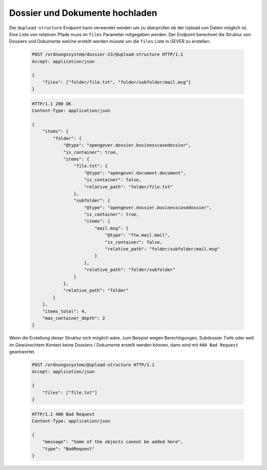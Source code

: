 .. _upload-structure:

Dossier und Dokumente hochladen
===============================

Der ``@upload-structure`` Endpoint kann verwendet werden um zu überprüfen ob der Upload von Datein möglich ist. Eine Liste von relativen Pfade muss im ``files`` Parameter mitgegeben werden. Der Endpoint berechnet die Struktur von Dossiers und Dokumente welche erstellt werden müsste um die ``files`` Liste in GEVER zu erstellen.


  .. sourcecode:: http

    POST /ordnungssystem/dossier-23/@upload-structure HTTP/1.1
    Accept: application/json

    {
        "files": ["folder/file.txt", "folder/subfolder/mail.msg"]
    }


  .. sourcecode:: http

    HTTP/1.1 200 OK
    Content-Type: application/json

    {
        "items": {
            "folder": {
                "@type": "opengever.dossier.businesscasedossier",
                "is_container": true,
                "items": {
                    "file.txt": {
                        "@type": "opengever.document.document",
                        "is_container": false,
                        "relative_path": "folder/file.txt"
                    },
                    "subfolder": {
                        "@type": "opengever.dossier.businesscasedossier",
                        "is_container": true,
                        "items": {
                            "mail.msg": {
                                "@type": "ftw.mail.mail",
                                "is_container": false,
                                "relative_path": "folder/subfolder/mail.msg"
                            }
                        },
                        "relative_path": "folder/subfolder"
                    }
                },
                "relative_path": "folder"
            }
        },
        "items_total": 4,
        "max_container_depth": 2
    }

Wenn die Erstellung dieser Struktur nich möglich wäre, zum Beispiel wegen Berechtigungen, Subdossier Tiefe oder weil im Gewünschtem Kontext keine Dossiers / Dokumente erstellt werden können, dann wird mit ``400 Bad Request`` geantwortet.

  .. sourcecode:: http

    POST /ordnungssystem/@upload-structure HTTP/1.1
    Accept: application/json

    {
        "files": ["file.txt"]
    }


  .. sourcecode:: http

    HTTP/1.1 400 Bad Request
    Content-Type: application/json

    {
        "message": "Some of the objects cannot be added here",
        "type": "BadRequest"
    }

